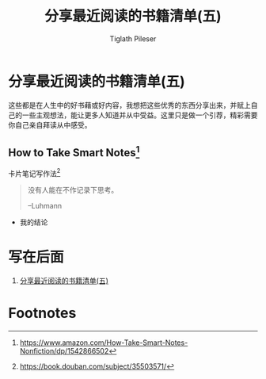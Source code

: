 #+STARTUP: showall
:PROPERTIES:
:ID: recent_reading_5
:END:

#+TITLE: 分享最近阅读的书籍清单(五)
#+AUTHOR: Tiglath Pileser

* 分享最近阅读的书籍清单(五)

这些都是在人生中的好书藉或好内容，我想把这些优秀的东西分享出来，并赋上自己的一些主观想法，能让更多人知道并从中受益。这里只是做一个引荐，精彩需要你自己亲自拜读从中感受。

** How to Take Smart Notes[fn:1]

#+BEGIN_CENTER
卡片笔记写作法[fn:2]
#+END_CENTER

#+begin_quote
没有人能在不作记录下思考。

--Luhmann
#+end_quote

 * 我的结论

* 写在后面

 1. [[./recent_reading5.zh.md][分享最近阅读的书籍清单(五)]]

* Footnotes
[fn:2]https://book.douban.com/subject/35503571/

[fn:1]https://www.amazon.com/How-Take-Smart-Notes-Nonfiction/dp/1542866502

